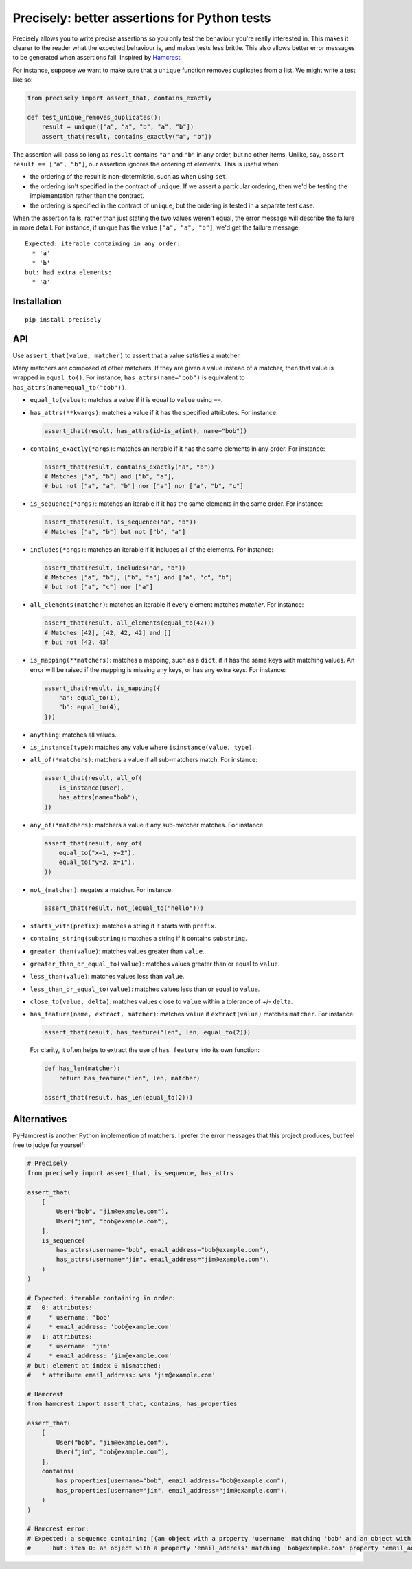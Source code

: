 Precisely: better assertions for Python tests
=============================================

Precisely allows you to write precise assertions so you only test the behaviour you're really interested in.
This makes it clearer to the reader what the expected behaviour is,
and makes tests less brittle.
This also allows better error messages to be generated when assertions fail.
Inspired by Hamcrest_.

.. _Hamcrest: http://hamcrest.org

For instance, suppose we want to make sure that a ``unique`` function removes duplicates from a list.
We might write a test like so:

.. code:: python

    from precisely import assert_that, contains_exactly

    def test_unique_removes_duplicates():
        result = unique(["a", "a", "b", "a", "b"])
        assert_that(result, contains_exactly("a", "b"))

The assertion will pass so long as ``result`` contains ``"a"`` and ``"b"`` in any order,
but no other items.
Unlike, say, ``assert result == ["a", "b"]``, our assertion ignores the ordering of elements.
This is useful when:

* the ordering of the result is non-determistic, such as when using ``set``.

* the ordering isn't specified in the contract of ``unique``.
  If we assert a particular ordering, then we'd be testing the implementation rather than the contract.

* the ordering is specified in the contract of ``unique``,
  but the ordering is tested in a separate test case.

When the assertion fails,
rather than just stating the two values weren't equal,
the error message will describe the failure in more detail.
For instance, if unique has the value ``["a", "a", "b"]``,
we'd get the failure message::

    Expected: iterable containing in any order:
      * 'a'
      * 'b'
    but: had extra elements:
      * 'a'

Installation
------------

::

    pip install precisely

API
---

Use ``assert_that(value, matcher)`` to assert that a value satisfies a matcher.

Many matchers are composed of other matchers.
If they are given a value instead of a matcher,
then that value is wrapped in ``equal_to()``.
For instance, ``has_attrs(name="bob")`` is equivalent to ``has_attrs(name=equal_to("bob"))``.

* ``equal_to(value)``: matches a value if it is equal to ``value`` using ``==``.

* ``has_attrs(**kwargs)``: matches a value if it has the specified attributes.
  For instance:

  .. code:: python

      assert_that(result, has_attrs(id=is_a(int), name="bob"))

* ``contains_exactly(*args)``: matches an iterable if it has the same elements in any order.
  For instance:

  .. code:: python

      assert_that(result, contains_exactly("a", "b"))
      # Matches ["a", "b"] and ["b", "a"],
      # but not ["a", "a", "b"] nor ["a"] nor ["a", "b", "c"]

* ``is_sequence(*args)``: matches an iterable if it has the same elements in the same order.
  For instance:

  .. code:: python

      assert_that(result, is_sequence("a", "b"))
      # Matches ["a", "b"] but not ["b", "a"]

* ``includes(*args)``: matches an iterable if it includes all of the elements.
  For instance:

  .. code:: python

      assert_that(result, includes("a", "b"))
      # Matches ["a", "b"], ["b", "a"] and ["a", "c", "b"]
      # but not ["a", "c"] nor ["a"]

* ``all_elements(matcher)``: matches an iterable if every element matches `matcher`.
  For instance:

  .. code:: python

      assert_that(result, all_elements(equal_to(42)))
      # Matches [42], [42, 42, 42] and []
      # but not [42, 43]

* ``is_mapping(**matchers)``: matches a mapping, such as a ``dict``, if it has the same keys with matching values.
  An error will be raised if the mapping is missing any keys, or has any extra keys.
  For instance:

  .. code:: python

      assert_that(result, is_mapping({
          "a": equal_to(1),
          "b": equal_to(4),
      }))

* ``anything``: matches all values.

* ``is_instance(type)``: matches any value where ``isinstance(value, type)``.

* ``all_of(*matchers)``: matchers a value if all sub-matchers match.
  For instance:

  .. code:: python

      assert_that(result, all_of(
          is_instance(User),
          has_attrs(name="bob"),
      ))

* ``any_of(*matchers)``: matchers a value if any sub-matcher matches.
  For instance:

  .. code:: python

      assert_that(result, any_of(
          equal_to("x=1, y=2"),
          equal_to("y=2, x=1"),
      ))

* ``not_(matcher)``: negates a matcher.
  For instance:

  .. code:: python

      assert_that(result, not_(equal_to("hello")))

* ``starts_with(prefix)``: matches a string if it starts with ``prefix``.

* ``contains_string(substring)``: matches a string if it contains ``substring``.

* ``greater_than(value)``: matches values greater than ``value``.

* ``greater_than_or_equal_to(value)``: matches values greater than or equal to ``value``.

* ``less_than(value)``: matches values less than ``value``.

* ``less_than_or_equal_to(value)``: matches values less than or equal to ``value``.

* ``close_to(value, delta)``: matches values close to ``value`` within a tolerance of +/- ``delta``.

* ``has_feature(name, extract, matcher)``: matches ``value`` if ``extract(value)`` matches ``matcher``.
  For instance:

  .. code:: python

      assert_that(result, has_feature("len", len, equal_to(2)))

  For clarity, it often helps to extract the use of ``has_feature`` into its own function:

  .. code:: python

      def has_len(matcher):
          return has_feature("len", len, matcher)

      assert_that(result, has_len(equal_to(2)))

Alternatives
------------

PyHamcrest is another Python implemention of matchers. I prefer the error
messages that this project produces, but feel free to judge for yourself:

.. code:: python

    # Precisely
    from precisely import assert_that, is_sequence, has_attrs

    assert_that(
        [
            User("bob", "jim@example.com"),
            User("jim", "bob@example.com"),
        ],
        is_sequence(
            has_attrs(username="bob", email_address="bob@example.com"),
            has_attrs(username="jim", email_address="jim@example.com"),
        )
    )

    # Expected: iterable containing in order:
    #   0: attributes:
    #     * username: 'bob'
    #     * email_address: 'bob@example.com'
    #   1: attributes:
    #     * username: 'jim'
    #     * email_address: 'jim@example.com'
    # but: element at index 0 mismatched:
    #   * attribute email_address: was 'jim@example.com'

    # Hamcrest
    from hamcrest import assert_that, contains, has_properties

    assert_that(
        [
            User("bob", "jim@example.com"),
            User("jim", "bob@example.com"),
        ],
        contains(
            has_properties(username="bob", email_address="bob@example.com"),
            has_properties(username="jim", email_address="jim@example.com"),
        )
    )

    # Hamcrest error:
    # Expected: a sequence containing [(an object with a property 'username' matching 'bob' and an object with a property 'email_address' matching 'bob@example.com'), (an object with a property 'username' matching 'jim' and an object with a property 'email_address' matching 'jim@example.com')]
    #      but: item 0: an object with a property 'email_address' matching 'bob@example.com' property 'email_address' was 'jim@example.com'


